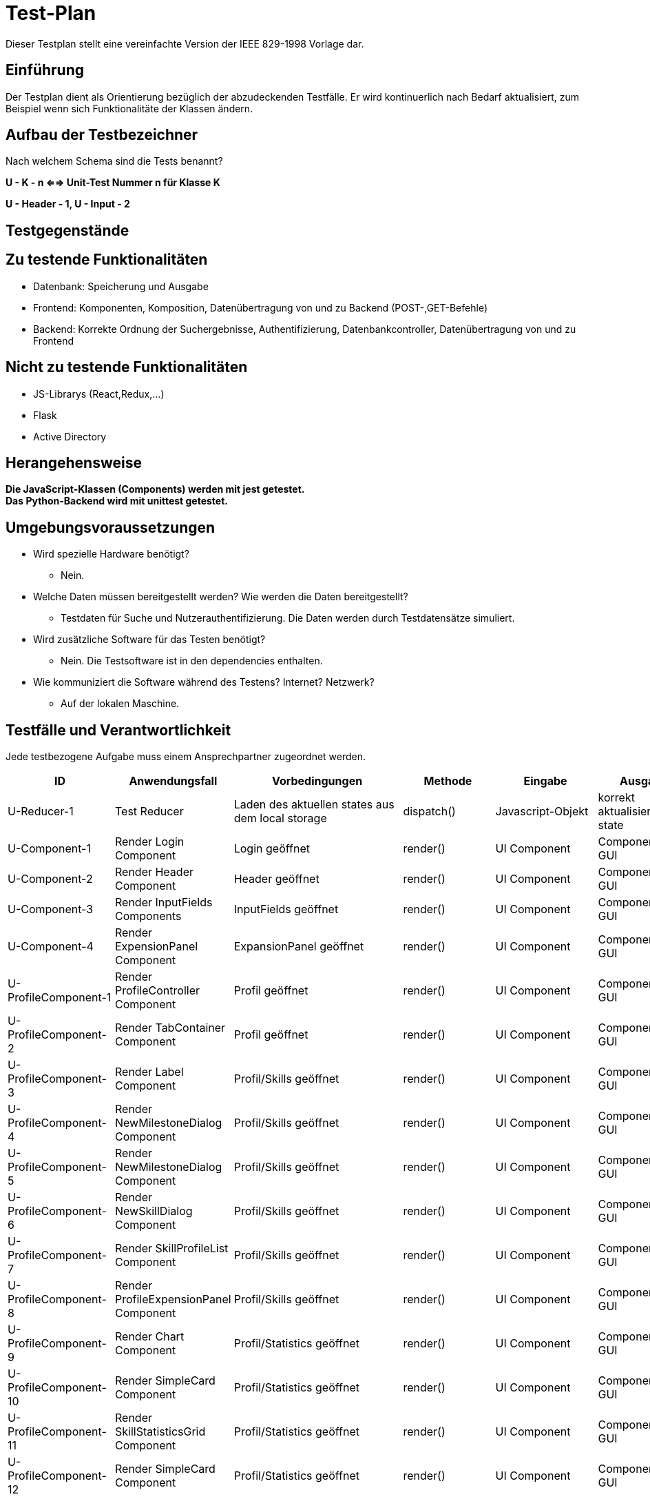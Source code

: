 = Test-Plan

Dieser Testplan stellt eine vereinfachte Version der IEEE 829-1998 Vorlage dar.

== Einführung
Der Testplan dient als Orientierung bezüglich der abzudeckenden Testfälle. Er wird kontinuerlich nach Bedarf aktualisiert, zum Beispiel wenn sich Funktionalitäte der Klassen ändern.

== Aufbau der Testbezeichner
Nach welchem Schema sind die Tests benannt?

*U - K - n <==> Unit-Test Nummer n für Klasse K*

*U - Header - 1, U - Input - 2*

== Testgegenstände

== Zu testende Funktionalitäten

- Datenbank: Speicherung und Ausgabe
- Frontend: Komponenten, Komposition, Datenübertragung von und zu Backend (POST-,GET-Befehle)
- Backend: Korrekte Ordnung der Suchergebnisse, Authentifizierung, Datenbankcontroller, Datenübertragung von und zu Frontend 

== Nicht zu testende Funktionalitäten
- JS-Librarys (React,Redux,...)
- Flask
- Active Directory 

== Herangehensweise

*Die JavaScript-Klassen (Components) werden mit jest getestet.*  +
*Das Python-Backend wird mit unittest getestet.*

== Umgebungsvoraussetzungen
- Wird spezielle Hardware benötigt?
* Nein.
- Welche Daten müssen bereitgestellt werden? Wie werden die Daten bereitgestellt?
* Testdaten für Suche und Nutzerauthentifizierung. Die Daten werden durch Testdatensätze simuliert.
- Wird zusätzliche Software für das Testen benötigt?
* Nein. Die Testsoftware ist in den dependencies enthalten.
- Wie kommuniziert die Software während des Testens? Internet? Netzwerk?
* Auf der lokalen Maschine.

== Testfälle und Verantwortlichkeit
Jede testbezogene Aufgabe muss einem Ansprechpartner zugeordnet werden.

// See http://asciidoctor.org/docs/user-manual/#tables
[options="headers"]
|===
|ID |Anwendungsfall |Vorbedingungen |Methode|Eingabe |Ausgabe

|U-Reducer-1  |Test Reducer              |Laden des aktuellen states aus dem local storage            |dispatch()     |Javascript-Objekt  |korrekt aktualisierter state

|U-Component-1  |Render Login Component              |Login geöffnet            |render()      |UI Component |Component auf GUI

|U-Component-2  |Render Header Component              |Header geöffnet
            |render()      |UI Component |Component auf GUI

|U-Component-3  |Render InputFields Components              |InputFields geöffnet
            |render()      |UI Component |Component auf GUI   

|U-Component-4  |Render ExpensionPanel Component              |ExpansionPanel geöffnet
            |render()      |UI Component |Component auf GUI    

|U-ProfileComponent-1  |Render ProfileController Component              |Profil geöffnet
            |render()      |UI Component |Component auf GUI 

|U-ProfileComponent-2  |Render TabContainer Component              |     Profil geöffnet
            |render()      |UI Component |Component auf GUI 

|U-ProfileComponent-3  |Render Label Component              |Profil/Skills geöffnet
            |render()      |UI Component |Component auf GUI        

|U-ProfileComponent-4  |Render NewMilestoneDialog Component              |Profil/Skills geöffnet
            |render()      |UI Component |Component auf GUI 

|U-ProfileComponent-5  |Render NewMilestoneDialog Component              |Profil/Skills geöffnet
            |render()      |UI Component |Component auf GUI

|U-ProfileComponent-6  |Render NewSkillDialog Component              |Profil/Skills geöffnet
            |render()      |UI Component |Component auf GUI  

|U-ProfileComponent-7  |Render SkillProfileList Component              |Profil/Skills geöffnet
            |render()      |UI Component |Component auf GUI  

|U-ProfileComponent-8  |Render ProfileExpensionPanel Component              |Profil/Skills geöffnet
            |render()      |UI Component |Component auf GUI 
                           
|U-ProfileComponent-9  |Render Chart Component              |Profil/Statistics geöffnet
            |render()      |UI Component |Component auf GUI 

|U-ProfileComponent-10  |Render SimpleCard Component              |Profil/Statistics geöffnet
            |render()      |UI Component |Component auf GUI                               
|U-ProfileComponent-11  |Render SkillStatisticsGrid Component              |Profil/Statistics geöffnet
            |render()      |UI Component |Component auf GUI  

|U-ProfileComponent-12  |Render SimpleCard Component              |Profil/Statistics geöffnet
            |render()      |UI Component |Component auf GUI 

|U-AdminComponents-1  |Render DeleteSkillDialog Component              |DeleteSkillDialog geöffnet
            |render()      |UI Component |Component auf GUI 

|U-AdminComponents-2  |Render NewSkillToDBDialog Component              |NewSkillToDBDialog geöffnet
            |render()      |UI Component |Component auf GUI              

|U-DBController-3  |Suchanfrage              |Daten wurden aus Datenbank extrahiert              |getJSON()       |yaml-Objekt  |JSON-Objekt
|U-Authenticator-1  |Login(Success)           |Anwendung ist geöffnet              |login()       |Username korrekt und Passwort korrekt | loginToken
|U-Authenticator-2  |Login(Failure)              |Anwendung ist geöffnet              |login()      |Username korrekt und Passwort inkorrekt |Error
|U-Authenticator-3  |Login(Failure)              |Anwendung ist geöffnet              |login()      |Username inkorrekt und Passwort korrekt  |Error
|U-Authenticator-3  |Login(Failure)              |Anwendung ist geöffnet              |login()      |Username inkorrekt und Passwort inkorrekt  |Error
|U-Search-1  |Suchen              |Suche ausgeführt,keine Ergebnisse              |search()       |Suchanfrage  |Keine Ergebnisse
|U-Search-2  |Suchen              |Suche ausgeführt, mit Ergebnissen              |search()       |Suchanfrage  |Korrekt geordnetet Ergebnisse
|U-Profile-1 |Profil anzeigen              |Profil wurde angesteuert              |getProfile()       |-  |Profil wird angezeigt

|U-Profile-2  |Skilllevel ändern              |Nutzer ist auf eigenem Profil              |setSkill()       |Skill,Skilllevel,Notiz  |Profil wird korrekt geändert, Änderung gespeichert

|U-Profile-3  |Skilllevel ändern              |Nutzer ist auf eigenem Profil              |setSkill()       |Skilllevel,Notiz  |Profil wird korrekt geändert, Änderung gespeichert

|U-Profile-4  |Skilllevel ändern              |Nutzer ist auf eigenem Profil              |setSkill()       |Skill, Notiz  |Profil wird korrekt geändert, Änderung gespeichert

|U-Profile-5  |Skill hinzufügen              |Nutzer ist auf eigenem Profil              |setSkill()       |Skill, Skilllevel |Profil wird korrekt geändert, Änderung gespeichert

|U-Statistics-1  |Statistik ansehen              |Nutzer ist auf Profil              |renderStatistics()       |Skill  |Chart
|U-ERROR-1      |Keine Verbindung zu Active Directory       |Anwendung ist geöffnet       |login()       |Nutzerdaten       |Error,Fehlerquelle 
|U-ERROR-2       |Keine Verbindung zu Datenbank       |Verschiedene(Suchanfrage,Skill ändern,...)       |-       |-       |Error,Fehlerquelle
|U-State-1 |State speichern |Nutzer gibt etwas in ein Fomularfeld ein |saveState() |JSON-Objekt |Daten erfolgreich gespeichert
|U-State-2 |State einlesen  |Seite wird geladen |loadState() |Itemname |store Objekt
|U-State-3 |Wert eines Inputfelds im State ändern |Nutzer gibt etwas in ein Fomularfeld ein |updateInput() |Id, Wert |neuer State




|===
